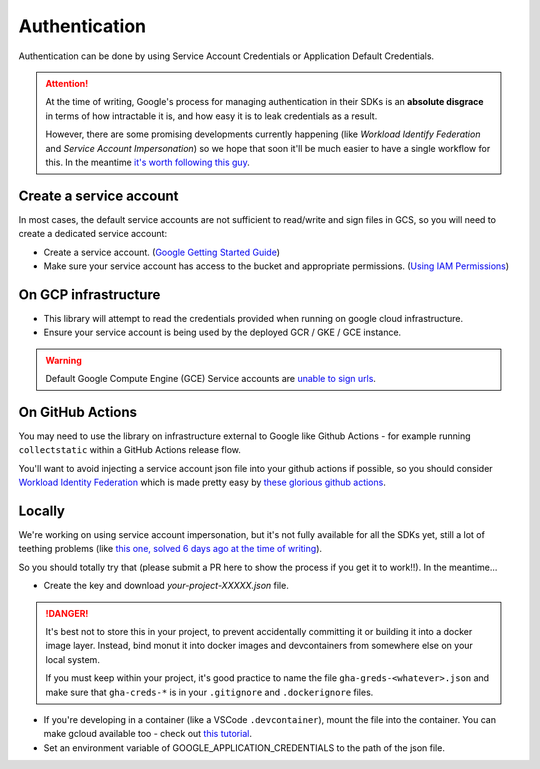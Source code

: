 .. _authentication:

Authentication
==============

Authentication can be done by using Service Account Credentials or Application Default Credentials.

.. ATTENTION::
    At the time of writing, Google's process for managing authentication in their SDKs is an **absolute disgrace** in terms of how intractable it is, and how easy it is to leak credentials as a result.

    However, there are some promising developments currently happening (like *Workload Identify Federation* and *Service Account Impersonation*) so we hope that soon it'll be much easier to have a single workflow for this. In the meantime `it's worth following this guy <https://medium.com/datamindedbe/application-default-credentials-477879e31cb5>`_.

Create a service account
------------------------

In most cases, the default service accounts are not sufficient to read/write and sign files in GCS, so you will need to create a dedicated service account:

- Create a service account. (`Google Getting Started Guide <https://cloud.google.com/docs/authentication/getting-started>`__)

- Make sure your service account has access to the bucket and appropriate permissions. (`Using IAM Permissions <https://cloud.google.com/storage/docs/access-control/using-iam-permissions>`__)

On GCP infrastructure
---------------------

- This library will attempt to read the credentials provided when running on google cloud infrastructure.

- Ensure your service account is being used by the deployed GCR / GKE / GCE instance.

.. WARNING::
    Default Google Compute Engine (GCE) Service accounts are `unable to sign urls <https://googlecloudplatform.github.io/google-cloud-python/latest/storage/blobs.html#google.cloud.storage.blob.Blob.generate_signed_url>`_.


On GitHub Actions
-----------------

You may need to use the library on infrastructure external to Google like Github Actions - for example running ``collectstatic`` within a GitHub Actions release flow.

You'll want to avoid injecting a service account json file into your github actions if possible, so you should consider `Workload Identity Federation <https://cloud.google.com/blog/products/identity-security/enabling-keyless-authentication-from-github-actions>`_ which is made pretty easy by `these glorious github actions <https://github.com/google-github-actions>`_.

Locally
-------

We're working on using service account impersonation, but it's not fully available for all the SDKs yet, still a lot of teething problems (like `this one, solved 6 days ago at the time of writing <https://github.com/googleapis/google-auth-library-python/issues/762>`_).

So you should totally try that (please submit a PR here to show the process if you get it to work!!). In the meantime...

- Create the key and download `your-project-XXXXX.json` file.

.. DANGER::

    It's best not to store this in your project, to prevent accidentally committing it or building it into a docker image layer.
    Instead, bind monut it into docker images and devcontainers from somewhere else on your local system.

    If you must keep within your project, it's good practice to name the file ``gha-greds-<whatever>.json`` and make sure that ``gha-creds-*`` is in your ``.gitignore`` and ``.dockerignore`` files.

- If you're developing in a container (like a VSCode ``.devcontainer``), mount the file into the container. You can make gcloud available too - check out `this tutorial <https://medium.com/datamindedbe/application-default-credentials-477879e31cb5>`_.

- Set an environment variable of GOOGLE_APPLICATION_CREDENTIALS to the path of the json file.
